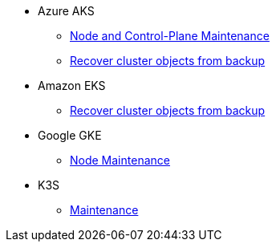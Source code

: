 * Azure AKS
** xref:cloud-kubernetes:ROOT:how-tos/aks_node_maintenance.adoc[Node and Control-Plane Maintenance]
** xref:cloud-kubernetes:ROOT:how-tos/aks_recover_from_backup.adoc[Recover cluster objects from backup]
* Amazon EKS
** xref:cloud-kubernetes:ROOT:how-tos/eks_recover_from_backup.adoc[Recover cluster objects from backup]
* Google GKE
** xref:cloud-kubernetes:ROOT:how-tos/gke_node_maintenance.adoc[Node Maintenance]
* K3S
** xref:cloud-kubernetes:ROOT:how-tos/k3s_maintenance.adoc[Maintenance]

